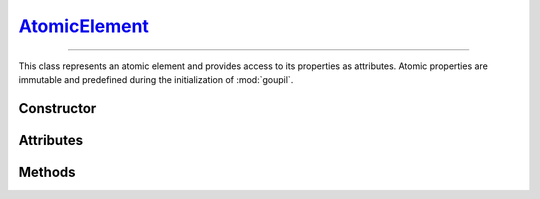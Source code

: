 .. _AtomicElement:

`AtomicElement`_
================

----

This class represents an atomic element and provides access to its properties as
attributes. Atomic properties are immutable and predefined during the
initialization of :mod:`goupil`.


Constructor
-----------

.. py:class:: AtomicElement(arg: int | str)

   To create an instance of the desired element, use either its atomic number
   (as an :external:py:class:`int`) or its symbol (as a
   :external:py:class:`str`). For instance,

   >>> goupil.AtomicElement("H")
   H

   .. seealso::
      The :doc:`elements` function offers an alternative method for
      instantiating multiple atomic elements at once.


Attributes
----------

.. py:attribute:: AtomicElement.A
   :type: float

   The atomic element's mass number. For instance, hydrogen has a mass number of
   :python:`1.0087`.

.. py:attribute:: AtomicElement.name
   :type: str

   The complete name of the atomic element. For instance :python:`"hydrogen"`.

.. py:attribute:: AtomicElement.symbol
   :type: str

   The canonical symbol for the atomic element, i.e. a one or two-letter
   abbreviation. For instance, hydrogen is represented by the symbol
   :python:`"H"`.

.. py:attribute:: AtomicElement.Z
   :type: int

   The element's atomic number, represented by an :external:py:class:`int`. For
   instance, hydrogen has an atomic number of :python:`1`.


Methods
-------

.. py:method:: AtomicElement.electrons() -> ElectronicStructure

   Returns a representation of the element's electronic structure.
